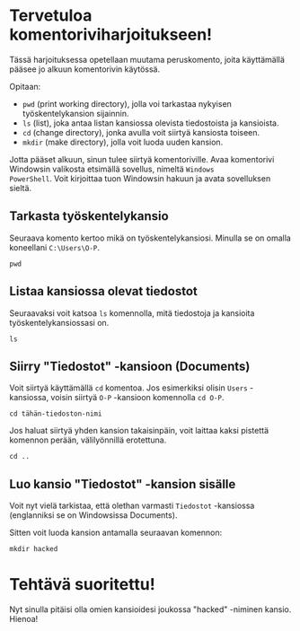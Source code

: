 * Tervetuloa komentoriviharjoitukseen!
Tässä harjoituksessa opetellaan muutama peruskomento, joita
käyttämällä pääsee jo alkuun komentorivin käytössä. 

Opitaan: 
- ~pwd~ (print working directory), jolla voi tarkastaa nykyisen työskentelykansion sijainnin. 
- ~ls~ (list), joka antaa listan kansiossa olevista tiedostoista ja kansioista.
- ~cd~ (change directory), jonka avulla voit siirtyä kansiosta toiseen.
- ~mkdir~ (make directory), jolla voit luoda uuden kansion.

Jotta pääset alkuun, sinun tulee siirtyä komentoriville. Avaa
komentorivi Windowsin valikosta etsimällä sovellus, nimeltä ~Windows
PowerShell~. Voit kirjoittaa tuon Windowsin hakuun ja avata
sovelluksen sieltä.

** Tarkasta työskentelykansio
Seuraava komento kertoo mikä on työskentelykansiosi. Minulla se on
omalla koneellani ~C:\Users\O-P~.
#+begin_src
pwd
#+end_src

** Listaa kansiossa olevat tiedostot
Seuraavaksi voit katsoa ~ls~ komennolla, mitä tiedostoja ja kansioita
työskentelykansiossasi on.
#+begin_src
ls
#+end_src

** Siirry "Tiedostot" -kansioon (Documents)
Voit siirtyä käyttämällä ~cd~ komentoa. Jos esimerkiksi olisin ~Users~
-kansiossa, voisin siirtyä ~O-P~ -kansioon komennolla ~cd O-P~.

#+begin_src
cd tähän-tiedoston-nimi
#+end_src

Jos haluat siirtyä yhden kansion takaisinpäin, voit laittaa kaksi
pistettä komennon perään, välilyönnillä erotettuna.
#+begin_src
cd ..
#+end_src

** Luo kansio "Tiedostot" -kansion sisälle
Voit nyt vielä tarkistaa, että olethan varmasti ~Tiedostot~ -kansiossa
(englanniksi se on Windowsissa Documents).

Sitten voit luoda kansion antamalla seuraavan komennon:
#+begin_src
mkdir hacked
#+end_src

* Tehtävä suoritettu!
Nyt sinulla pitäisi olla omien kansioidesi joukossa "hacked" -niminen
kansio. Hienoa!
